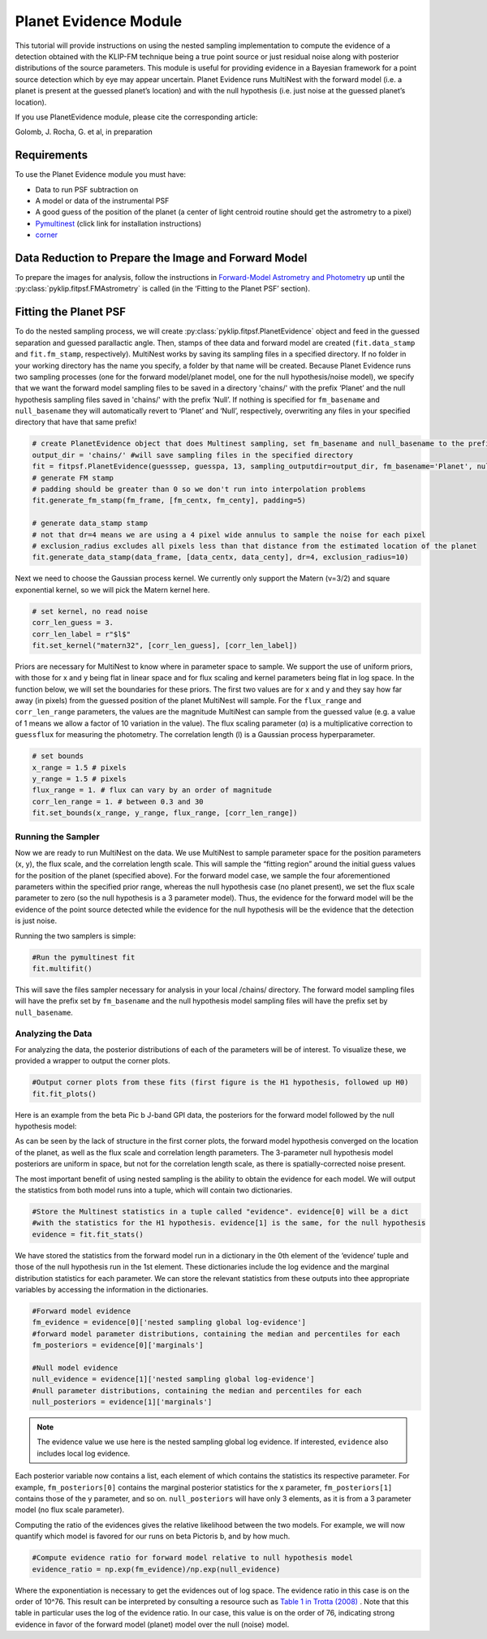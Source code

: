 Planet Evidence Module
======================

This tutorial will provide instructions on using the nested sampling implementation to compute the evidence of a detection obtained with the KLIP-FM technique being a true point source or just residual noise along with posterior distributions of the source parameters. This module is useful for providing evidence in a Bayesian framework for a point source detection which by eye may appear uncertain. Planet Evidence runs MultiNest with the forward model (i.e. a planet is present at the guessed planet’s location) and with the null hypothesis (i.e. just noise at the guessed planet’s location).

If you use PlanetEvidence module, please cite the corresponding article:

Golomb, J. Rocha, G. et al, in preparation

Requirements
------------

To use the Planet Evidence module you must have:

* Data to run PSF subtraction on
* A model or data of the instrumental PSF
* A good guess of the position of the planet (a center of light centroid routine should get the astrometry to a pixel)
* `Pymultinest <https://johannesbuchner.github.io/PyMultiNest/install.html>`_ (click link for installation instructions)
* `corner <https://github.com/dfm/corner.py>`_


Data Reduction to Prepare the Image and Forward Model
-----------------------------------------------------

To prepare the images for analysis, follow the instructions in `Forward-Model Astrometry and Photometry <https://pyklip.readthedocs.io/en/latest/bka.html>`_ up until the :py:class:`pyklip.fitpsf.FMAstrometry` is called (in the ‘Fitting to the Planet PSF’ section).

Fitting the Planet PSF
----------------------

To do the nested sampling process, we will create :py:class:`pyklip.fitpsf.PlanetEvidence` object and feed in the guessed separation and guessed parallactic angle. Then, stamps of thee data and forward model are created (``fit.data_stamp`` and ``fit.fm_stamp``, respectively). MultiNest works by saving its sampling files in a specified directory. If no folder in your working directory has the name you specify, a folder by that name will be created. Because Planet Evidence runs two sampling processes (one for the forward model/planet model, one for the null hypothesis/noise model), we specify that we want the forward model sampling files to be saved in a directory 'chains/' with the prefix ‘Planet’ and the null hypothesis sampling files saved in 'chains/' with the prefix ‘Null’. If nothing is specified for ``fm_basename`` and ``null_basename`` they will automatically revert to ‘Planet’ and ‘Null’, respectively, overwriting any files in your specified directory that have that same prefix!

.. code-block:: python

    # create PlanetEvidence object that does Multinest sampling, set fm_basename and null_basename to the prefixes you want each sampler to save in output_dir
    output_dir = 'chains/' #will save sampling files in the specified directory
    fit = fitpsf.PlanetEvidence(guesssep, guesspa, 13, sampling_outputdir=output_dir, fm_basename='Planet', null_basename='Null')
    # generate FM stamp
    # padding should be greater than 0 so we don't run into interpolation problems
    fit.generate_fm_stamp(fm_frame, [fm_centx, fm_centy], padding=5)

    # generate data_stamp stamp
    # not that dr=4 means we are using a 4 pixel wide annulus to sample the noise for each pixel
    # exclusion_radius excludes all pixels less than that distance from the estimated location of the planet
    fit.generate_data_stamp(data_frame, [data_centx, data_centy], dr=4, exclusion_radius=10)


Next we need to choose the Gaussian process kernel. We currently only support the Matern (ν=3/2)
and square exponential kernel, so we will pick the Matern kernel here.

.. code-block:: python

    # set kernel, no read noise
    corr_len_guess = 3.
    corr_len_label = r"$l$"
    fit.set_kernel("matern32", [corr_len_guess], [corr_len_label])


Priors are necessary for MultiNest to know where in parameter space to sample. We support the use of uniform priors, with those for x and y being flat in linear space and for flux scaling and kernel parameters being flat in log space. In the function below, we will set the boundaries for these priors. The first two values are for x and y and they say how far away (in pixels) from the guessed position of the planet MultiNest will sample. For the ``flux_range`` and ``corr_len_range`` parameters, the values are the magnitude MultiNest can sample from the guessed value (e.g. a value of 1 means we allow a factor of 10 variation in the value). The flux scaling parameter (α) is a multiplicative correction to ``guessflux`` for measuring the photometry. The correlation length (l) is a Gaussian process hyperparameter. 

.. code-block:: python

    # set bounds
    x_range = 1.5 # pixels
    y_range = 1.5 # pixels
    flux_range = 1. # flux can vary by an order of magnitude
    corr_len_range = 1. # between 0.3 and 30
    fit.set_bounds(x_range, y_range, flux_range, [corr_len_range])


Running the Sampler
^^^^^^^^^^^^^^^^^^^

Now we are ready to run MultiNest on the data. We use MultiNest to sample parameter space for the position parameters (x, y), the flux scale, and the correlation length scale. This will sample the “fitting region” around the initial guess values for the position of the planet (specified above). For the forward model case, we sample the four aforementioned parameters within the specified prior range, whereas the null hypothesis case (no planet present), we set the flux scale parameter to zero (so the null hypothesis is a 3 parameter model). Thus, the evidence for the forward model will be the evidence of the point source detected while the evidence for the null hypothesis will be the evidence that the detection is just noise. 

Running the two samplers is simple:

.. code-block:: python

    #Run the pymultinest fit
    fit.multifit()


This will save the files sampler necessary for analysis in your local /chains/ directory. The forward model sampling files will have the prefix set by ``fm_basename`` and the null hypothesis model sampling files will have the prefix set by ``null_basename``.

Analyzing the Data
^^^^^^^^^^^^^^^^^^

For analyzing the data, the posterior distributions of each of the parameters will be of interest. To visualize these, we provided a wrapper to output the corner plots. 

.. code-block:: python

    #Output corner plots from these fits (first figure is the H1 hypothesis, followed up H0)
    fit.fit_plots() 


Here is an example from the beta Pic b J-band GPI data, the posteriors for the forward model followed by the null hypothesis model:

.. image:: imgs/betpic_j_h1.png

.. image:: imgs/betpic_j_h0.png

As can be seen by the lack of structure in the first corner plots, the forward model hypothesis converged on the location of the planet, as well as the flux scale and correlation length parameters. The 3-parameter null hypothesis model posteriors are uniform in space, but not for the correlation length scale, as there is spatially-corrected noise present.

The most important benefit of using nested sampling is the ability to obtain the evidence for each model. We will output the statistics from both model runs into a tuple, which will contain two dictionaries.

.. code-block:: python

    #Store the Multinest statistics in a tuple called "evidence". evidence[0] will be a dict
    #with the statistics for the H1 hypothesis. evidence[1] is the same, for the null hypothesis
    evidence = fit.fit_stats()

We have stored the statistics from the forward model run in a dictionary in the 0th element of the ‘evidence’ tuple and those of the null hypothesis run in the 1st element. These dictionaries include the log evidence and the marginal distribution statistics for each parameter. We can store the relevant statistics from these outputs into thee appropriate variables by accessing the information in the dictionaries.

.. code-block:: python

    #Forward model evidence
    fm_evidence = evidence[0]['nested sampling global log-evidence']
    #forward model parameter distributions, containing the median and percentiles for each
    fm_posteriors = evidence[0]['marginals']

    #Null model evidence
    null_evidence = evidence[1]['nested sampling global log-evidence']
    #null parameter distributions, containing the median and percentiles for each
    null_posteriors = evidence[1]['marginals']

.. note::

    The evidence value we use here is the nested sampling global log evidence. If interested, ``evidence`` also includes local log evidence.

Each posterior variable now contains a list, each element of which contains the statistics its respective parameter. For example, ``fm_posteriors[0]`` contains the marginal posterior statistics for the x parameter, ``fm_posteriors[1]`` contains those of the y parameter, and so on. ``null_posteriors`` will have only 3 elements, as it is from a 3 parameter model (no flux scale parameter).

Computing the ratio of the evidences gives the relative likelihood between the two models. For example, we will now quantify which model is favored for our runs on beta Pictoris b, and by how much.

.. code-block:: python

    #Compute evidence ratio for forward model relative to null hypothesis model
    evidence_ratio = np.exp(fm_evidence)/np.exp(null_evidence)


Where the exponentiation is necessary to get the evidences out of log space. The evidence ratio in this case is on the order of 10^76. This result can be interpreted by consulting a resource such as `Table 1 in Trotta (2008) <https://ned.ipac.caltech.edu/level5/Sept13/Trotta/Trotta4.html#Table%201>`_ . Note that this table in particular uses the log of the evidence ratio. In our case, this value is on the order of 76, indicating strong evidence in favor of the forward model (planet) model over the null (noise) model.





